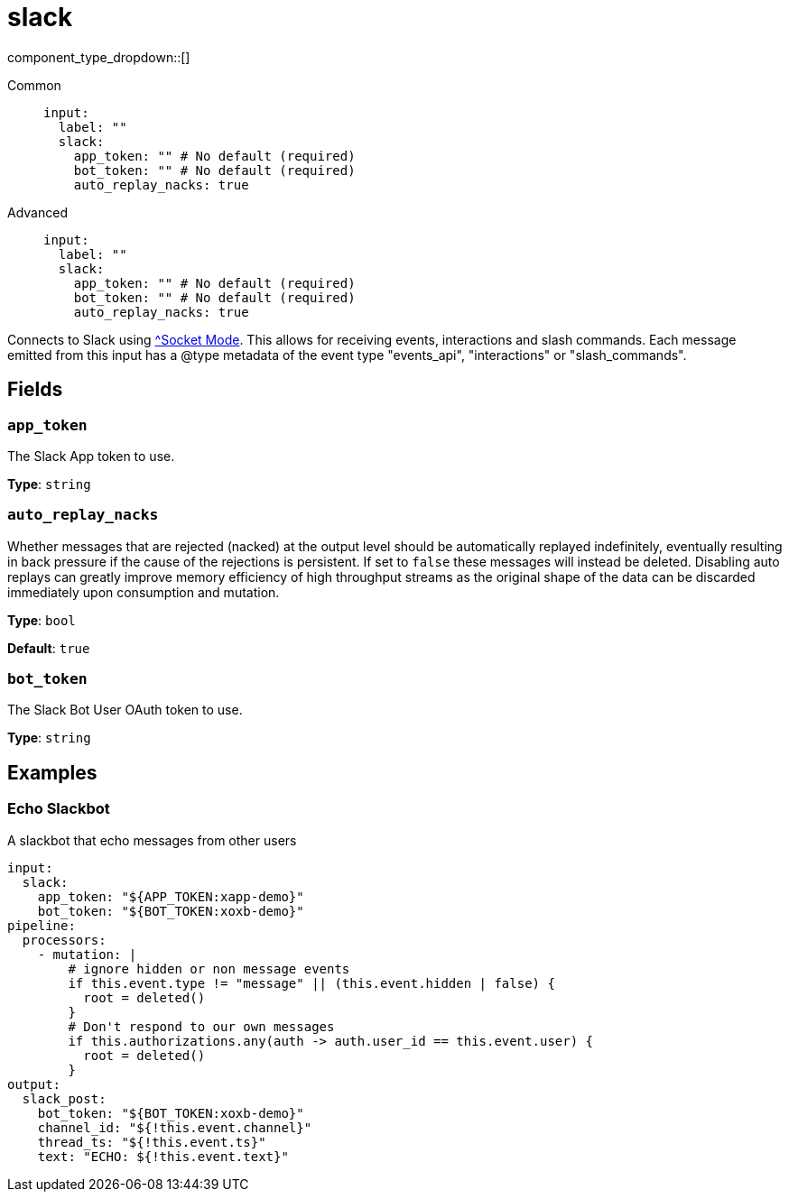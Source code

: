 = slack
// tag::single-source[]
:type: input
:status: experimental
:categories: []
:description: Connects to Slack using https://api.slack.com/apis/socket-mode[^Socket Mode]. This allows for receiving events, interactions and slash commands. Each message emitted from this input has a @type metadata of the event type &quot;events_api&quot;, &quot;interactions&quot; or &quot;slash_commands&quot;.

component_type_dropdown::[]

// This content is autogenerated. Do not edit manually. To override descriptions or summaries, use the doc-tools CLI with the --overrides option.




[tabs]
======
Common::
+
--
```yaml
input:
  label: ""
  slack:
    app_token: "" # No default (required)
    bot_token: "" # No default (required)
    auto_replay_nacks: true
```
--
Advanced::
+
--
```yaml
input:
  label: ""
  slack:
    app_token: "" # No default (required)
    bot_token: "" # No default (required)
    auto_replay_nacks: true
```
--
======

Connects to Slack using https://api.slack.com/apis/socket-mode[^Socket Mode]. This allows for receiving events, interactions and slash commands. Each message emitted from this input has a @type metadata of the event type "events_api", "interactions" or "slash_commands".

// This content is autogenerated. Do not edit manually. To override descriptions, use the doc-tools CLI with the --overrides option.

== Fields

=== `app_token`

The Slack App token to use.

*Type*: `string`

=== `auto_replay_nacks`

Whether messages that are rejected (nacked) at the output level should be automatically replayed indefinitely, eventually resulting in back pressure if the cause of the rejections is persistent. If set to `false` these messages will instead be deleted. Disabling auto replays can greatly improve memory efficiency of high throughput streams as the original shape of the data can be discarded immediately upon consumption and mutation.

*Type*: `bool`

*Default*: `true`

=== `bot_token`

The Slack Bot User OAuth token to use.

*Type*: `string`



// This content is autogenerated. Do not edit manually.

== Examples

=== Echo Slackbot

A slackbot that echo messages from other users

[source,yaml]
----
input:
  slack:
    app_token: "${APP_TOKEN:xapp-demo}"
    bot_token: "${BOT_TOKEN:xoxb-demo}"
pipeline:
  processors:
    - mutation: |
        # ignore hidden or non message events
        if this.event.type != "message" || (this.event.hidden | false) {
          root = deleted()
        }
        # Don't respond to our own messages
        if this.authorizations.any(auth -> auth.user_id == this.event.user) {
          root = deleted()
        }
output:
  slack_post:
    bot_token: "${BOT_TOKEN:xoxb-demo}"
    channel_id: "${!this.event.channel}"
    thread_ts: "${!this.event.ts}"
    text: "ECHO: ${!this.event.text}"
----


